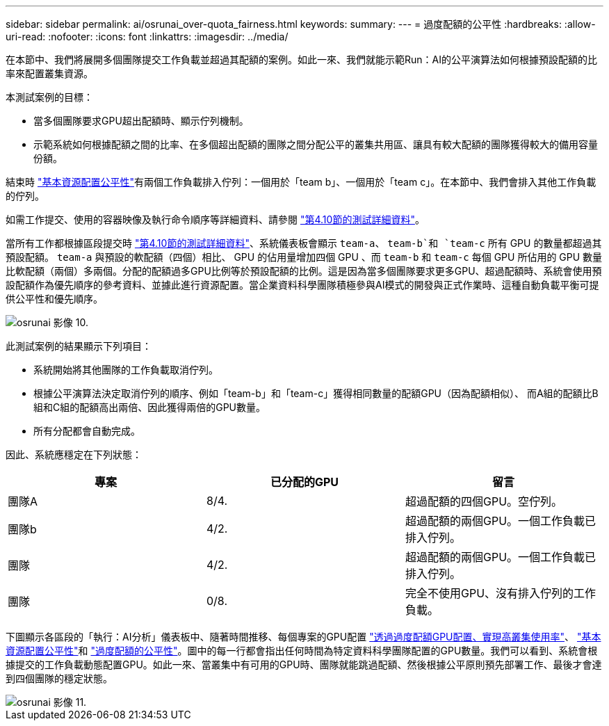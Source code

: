 ---
sidebar: sidebar 
permalink: ai/osrunai_over-quota_fairness.html 
keywords:  
summary:  
---
= 過度配額的公平性
:hardbreaks:
:allow-uri-read: 
:nofooter: 
:icons: font
:linkattrs: 
:imagesdir: ../media/


[role="lead"]
在本節中、我們將展開多個團隊提交工作負載並超過其配額的案例。如此一來、我們就能示範Run：AI的公平演算法如何根據預設配額的比率來配置叢集資源。

本測試案例的目標：

* 當多個團隊要求GPU超出配額時、顯示佇列機制。
* 示範系統如何根據配額之間的比率、在多個超出配額的團隊之間分配公平的叢集共用區、讓具有較大配額的團隊獲得較大的備用容量份額。


結束時 link:osrunai_basic_resource_allocation_fairness.html["基本資源配置公平性"]有兩個工作負載排入佇列：一個用於「team b」、一個用於「team c」。在本節中、我們會排入其他工作負載的佇列。

如需工作提交、使用的容器映像及執行命令順序等詳細資料、請參閱 link:osrunai_testing_details_for_section_410.html["第4.10節的測試詳細資料"]。

當所有工作都根據區段提交時 link:osrunai_testing_details_for_section_410.html["第4.10節的測試詳細資料"]、系統儀表板會顯示 `team-a`、 `team-b`和 `team-c` 所有 GPU 的數量都超過其預設配額。 `team-a` 與預設的軟配額（四個）相比、 GPU 的佔用量增加四個 GPU 、而 `team-b` 和 `team-c` 每個 GPU 所佔用的 GPU 數量比軟配額（兩個）多兩個。分配的配額過多GPU比例等於預設配額的比例。這是因為當多個團隊要求更多GPU、超過配額時、系統會使用預設配額作為優先順序的參考資料、並據此進行資源配置。當企業資料科學團隊積極參與AI模式的開發與正式作業時、這種自動負載平衡可提供公平性和優先順序。

image::osrunai_image10.png[osrunai 影像 10.]

此測試案例的結果顯示下列項目：

* 系統開始將其他團隊的工作負載取消佇列。
* 根據公平演算法決定取消佇列的順序、例如「team-b」和「team-c」獲得相同數量的配額GPU（因為配額相似）、 而A組的配額比B組和C組的配額高出兩倍、因此獲得兩倍的GPU數量。
* 所有分配都會自動完成。


因此、系統應穩定在下列狀態：

|===
| 專案 | 已分配的GPU | 留言 


| 團隊A | 8/4. | 超過配額的四個GPU。空佇列。 


| 團隊b | 4/2. | 超過配額的兩個GPU。一個工作負載已排入佇列。 


| 團隊 | 4/2. | 超過配額的兩個GPU。一個工作負載已排入佇列。 


| 團隊 | 0/8. | 完全不使用GPU、沒有排入佇列的工作負載。 
|===
下圖顯示各區段的「執行：AI分析」儀表板中、隨著時間推移、每個專案的GPU配置 link:osrunai_achieving_high_cluster_utilization_with_over-uota_gpu_allocation.html["透過過度配額GPU配置、實現高叢集使用率"]、 link:osrunai_basic_resource_allocation_fairness.html["基本資源配置公平性"]和 link:osrunai_over-quota_fairness.html["過度配額的公平性"]。圖中的每一行都會指出任何時間為特定資料科學團隊配置的GPU數量。我們可以看到、系統會根據提交的工作負載動態配置GPU。如此一來、當叢集中有可用的GPU時、團隊就能跳過配額、然後根據公平原則預先部署工作、最後才會達到四個團隊的穩定狀態。

image::osrunai_image11.png[osrunai 影像 11.]
